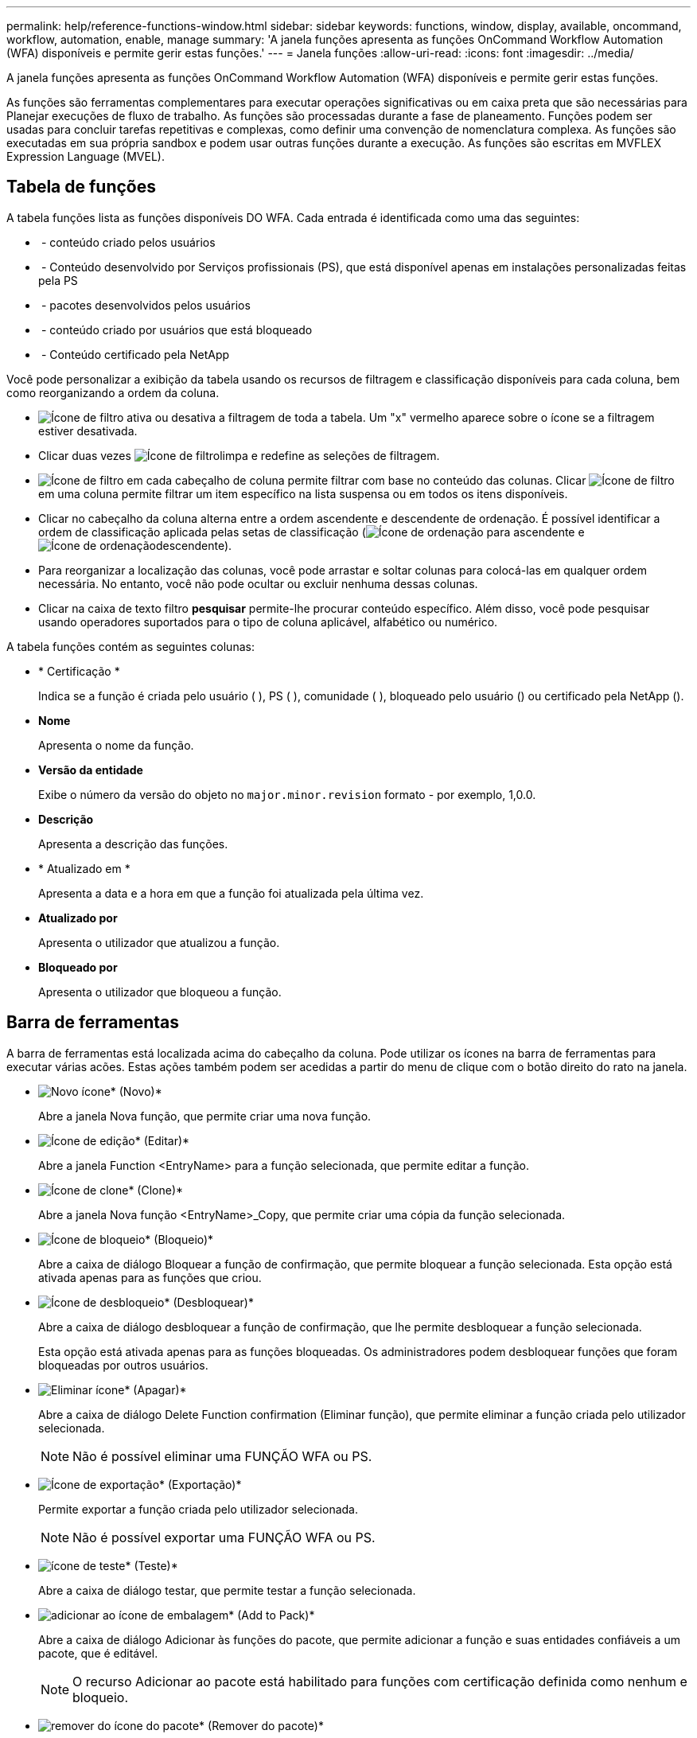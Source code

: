 ---
permalink: help/reference-functions-window.html 
sidebar: sidebar 
keywords: functions, window, display, available, oncommand, workflow, automation, enable, manage 
summary: 'A janela funções apresenta as funções OnCommand Workflow Automation (WFA) disponíveis e permite gerir estas funções.' 
---
= Janela funções
:allow-uri-read: 
:icons: font
:imagesdir: ../media/


[role="lead"]
A janela funções apresenta as funções OnCommand Workflow Automation (WFA) disponíveis e permite gerir estas funções.

As funções são ferramentas complementares para executar operações significativas ou em caixa preta que são necessárias para Planejar execuções de fluxo de trabalho. As funções são processadas durante a fase de planeamento. Funções podem ser usadas para concluir tarefas repetitivas e complexas, como definir uma convenção de nomenclatura complexa. As funções são executadas em sua própria sandbox e podem usar outras funções durante a execução. As funções são escritas em MVFLEX Expression Language (MVEL).



== Tabela de funções

A tabela funções lista as funções disponíveis DO WFA. Cada entrada é identificada como uma das seguintes:

* image:../media/community_certification.gif[""] - conteúdo criado pelos usuários
* image:../media/ps_certified_icon_wfa.gif[""] - Conteúdo desenvolvido por Serviços profissionais (PS), que está disponível apenas em instalações personalizadas feitas pela PS
* image:../media/community_certification.gif[""] - pacotes desenvolvidos pelos usuários
* image:../media/lock_icon_wfa.gif[""] - conteúdo criado por usuários que está bloqueado
* image:../media/netapp_certified.gif[""] - Conteúdo certificado pela NetApp


Você pode personalizar a exibição da tabela usando os recursos de filtragem e classificação disponíveis para cada coluna, bem como reorganizando a ordem da coluna.

* image:../media/filter_icon_wfa.gif["Ícone de filtro"] ativa ou desativa a filtragem de toda a tabela. Um "x" vermelho aparece sobre o ícone se a filtragem estiver desativada.
* Clicar duas vezes image:../media/filter_icon_wfa.gif["Ícone de filtro"]limpa e redefine as seleções de filtragem.
* image:../media/wfa_filter_icon.gif["Ícone de filtro"] em cada cabeçalho de coluna permite filtrar com base no conteúdo das colunas. Clicar image:../media/wfa_filter_icon.gif["Ícone de filtro"] em uma coluna permite filtrar um item específico na lista suspensa ou em todos os itens disponíveis.
* Clicar no cabeçalho da coluna alterna entre a ordem ascendente e descendente de ordenação. É possível identificar a ordem de classificação aplicada pelas setas de classificação (image:../media/wfa_sortarrow_up_icon.gif["Ícone de ordenação"] para ascendente e image:../media/wfa_sortarrow_down_icon.gif["Ícone de ordenação"]descendente).
* Para reorganizar a localização das colunas, você pode arrastar e soltar colunas para colocá-las em qualquer ordem necessária. No entanto, você não pode ocultar ou excluir nenhuma dessas colunas.
* Clicar na caixa de texto filtro *pesquisar* permite-lhe procurar conteúdo específico. Além disso, você pode pesquisar usando operadores suportados para o tipo de coluna aplicável, alfabético ou numérico.


A tabela funções contém as seguintes colunas:

* * Certificação *
+
Indica se a função é criada pelo usuário (image:../media/community_certification.gif[""] ), PS (image:../media/ps_certified_icon_wfa.gif[""] ), comunidade (image:../media/community_certification.gif[""] ), bloqueado pelo usuário (image:../media/lock_icon_wfa.gif[""]) ou certificado pela NetApp (image:../media/netapp_certified.gif[""]).

* *Nome*
+
Apresenta o nome da função.

* *Versão da entidade*
+
Exibe o número da versão do objeto no `major.minor.revision` formato - por exemplo, 1,0.0.

* *Descrição*
+
Apresenta a descrição das funções.

* * Atualizado em *
+
Apresenta a data e a hora em que a função foi atualizada pela última vez.

* *Atualizado por*
+
Apresenta o utilizador que atualizou a função.

* *Bloqueado por*
+
Apresenta o utilizador que bloqueou a função.





== Barra de ferramentas

A barra de ferramentas está localizada acima do cabeçalho da coluna. Pode utilizar os ícones na barra de ferramentas para executar várias acões. Estas ações também podem ser acedidas a partir do menu de clique com o botão direito do rato na janela.

* image:../media/new_wfa_icon.gif["Novo ícone"]* (Novo)*
+
Abre a janela Nova função, que permite criar uma nova função.

* image:../media/edit_wfa_icon.gif["Ícone de edição"]* (Editar)*
+
Abre a janela Function <EntryName> para a função selecionada, que permite editar a função.

* image:../media/clone_wfa_icon.gif["Ícone de clone"]* (Clone)*
+
Abre a janela Nova função <EntryName>_Copy, que permite criar uma cópia da função selecionada.

* image:../media/lock_wfa_icon.gif["Ícone de bloqueio"]* (Bloqueio)*
+
Abre a caixa de diálogo Bloquear a função de confirmação, que permite bloquear a função selecionada. Esta opção está ativada apenas para as funções que criou.

* image:../media/unlock_wfa_icon.gif["Ícone de desbloqueio"]* (Desbloquear)*
+
Abre a caixa de diálogo desbloquear a função de confirmação, que lhe permite desbloquear a função selecionada.

+
Esta opção está ativada apenas para as funções bloqueadas. Os administradores podem desbloquear funções que foram bloqueadas por outros usuários.

* image:../media/delete_wfa_icon.gif["Eliminar ícone"]* (Apagar)*
+
Abre a caixa de diálogo Delete Function confirmation (Eliminar função), que permite eliminar a função criada pelo utilizador selecionada.

+

NOTE: Não é possível eliminar uma FUNÇÃO WFA ou PS.

* image:../media/export_wfa_icon.gif["Ícone de exportação"]* (Exportação)*
+
Permite exportar a função criada pelo utilizador selecionada.

+

NOTE: Não é possível exportar uma FUNÇÃO WFA ou PS.

* image:../media/test_wfa_icon.gif["ícone de teste"]* (Teste)*
+
Abre a caixa de diálogo testar, que permite testar a função selecionada.

* image:../media/add_to_pack.png["adicionar ao ícone de embalagem"]* (Add to Pack)*
+
Abre a caixa de diálogo Adicionar às funções do pacote, que permite adicionar a função e suas entidades confiáveis a um pacote, que é editável.

+

NOTE: O recurso Adicionar ao pacote está habilitado para funções com certificação definida como nenhum e bloqueio.

* image:../media/remove_from_pack.png["remover do ícone do pacote"]* (Remover do pacote)*
+
Abre a caixa de diálogo Remover das funções do pacote para a função selecionada, que permite excluir ou remover a função do pacote.

+

NOTE: O recurso Remover do pacote está habilitado para funções com certificação definida como nenhum e bloqueio.


